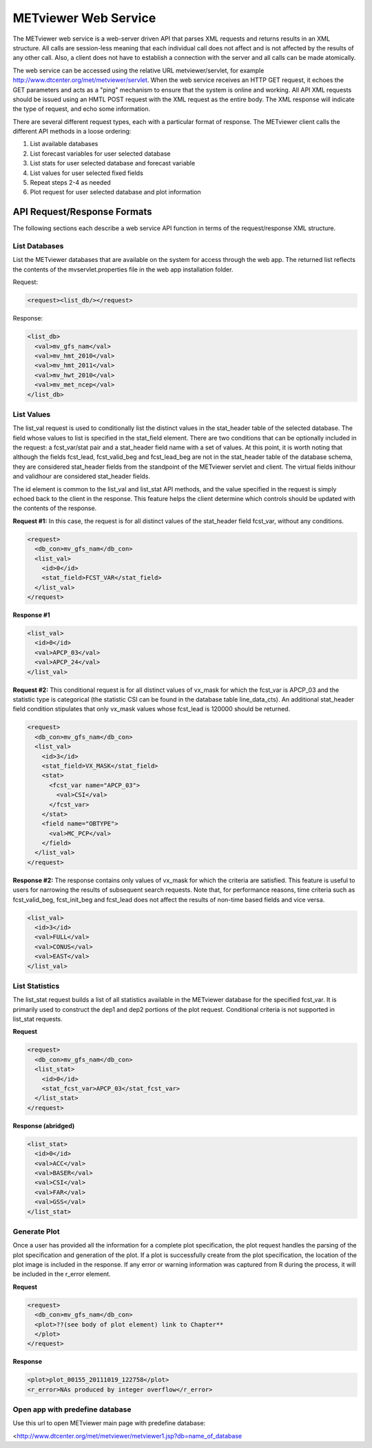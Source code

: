 METviewer Web Service
=====================

The METviewer web service is a web-server driven API that parses XML requests and returns results in an XML structure. All calls are session-less meaning that each individual call does not affect and is not affected by the results of any other call. Also, a client does not have to establish a connection with the server and all calls can be made atomically.

The web service can be accessed using the relative URL metviewer/servlet, for example http://www.dtcenter.org/met/metviewer/servlet. When the web service receives an HTTP GET request, it echoes the GET parameters and acts as a "ping" mechanism to ensure that the system is online and working. All API XML requests should be issued using an HMTL POST request with the XML request as the entire body. The XML response will indicate the type of request, and echo some information.

There are several different request types, each with a particular format of response. The METviewer client calls the different API methods in a loose ordering:

#. List available databases
   
#. List forecast variables for user selected database

#. List stats for user selected database and forecast variable

#. List values for user selected fixed fields

#. Repeat steps 2-4 as needed
   
#. Plot request for user selected database and plot information

API Request/Response Formats
----------------------------

The following sections each describe a web service API function in terms of the request/response XML structure.

List Databases
~~~~~~~~~~~~~~

List the METviewer databases that are available on the system for access through the web app. The returned list reflects the contents of the mvservlet.properties file in the web app installation folder.

Request:

.. code-block:: XML

        <request><list_db/></request>

Response:

.. code-block:: XML

        <list_db>
          <val>mv_gfs_nam</val>
          <val>mv_hmt_2010</val>
          <val>mv_hmt_2011</val>
          <val>mv_hwt_2010</val>
          <val>mv_met_ncep</val>
        </list_db>

List Values
~~~~~~~~~~~
          
The list_val request is used to conditionally list the distinct values in the stat_header table of the selected database. The field whose values to list is specified in the stat_field element. There are two conditions that can be optionally included in the request: a fcst_var/stat pair and a stat_header field name with a set of values. At this point, it is worth noting that although the fields fcst_lead, fcst_valid_beg and fcst_lead_beg are not in the stat_header table of the database schema, they are considered stat_header fields from the standpoint of the METviewer servlet and client. The virtual fields inithour and validhour are considered stat_header fields.

The id element is common to the list_val and list_stat API methods, and the value specified in the request is simply echoed back to the client in the response. This feature helps the client determine which controls should be updated with the contents of the response.

**Request #1:** In this case, the request is for all distinct values of the stat_header field fcst_var, without any conditions.

.. code-block:: XML
        
        <request>
          <db_con>mv_gfs_nam</db_con>
          <list_val>
            <id>0</id>
            <stat_field>FCST_VAR</stat_field>
          </list_val>
        </request>

**Response #1**

.. code-block:: XML

        <list_val>
          <id>0</id>
          <val>APCP_03</val>
          <val>APCP_24</val>
        </list_val>
                   

**Request #2:** This conditional request is for all distinct values of vx_mask for which the fcst_var is APCP_03 and the statistic type is categorical (the statistic CSI can be found in the database table line_data_cts). An additional stat_header field condition stipulates that only vx_mask values whose fcst_lead is 120000 should be returned.

.. code-block:: XML

        <request>
          <db_con>mv_gfs_nam</db_con>
          <list_val>
            <id>3</id>
            <stat_field>VX_MASK</stat_field>
            <stat>
              <fcst_var name="APCP_03">
                <val>CSI</val>
              </fcst_var>
            </stat>
            <field name="OBTYPE">
              <val>MC_PCP</val>
            </field>
          </list_val>
        </request>

**Response #2:** The response contains only values of vx_mask for which the criteria are satisfied. This feature is useful to users for narrowing the results of subsequent search requests. Note that, for performance reasons, time criteria such as fcst_valid_beg, fcst_init_beg and fcst_lead does not affect the results of non-time based fields and vice versa.

.. code-block:: XML

        <list_val>
          <id>3</id>
          <val>FULL</val>
          <val>CONUS</val>
          <val>EAST</val>
        </list_val>

                  
List Statistics
~~~~~~~~~~~~~~~

The list_stat request builds a list of all statistics available in the METviewer database for the specified fcst_var. It is primarily used to construct the dep1 and dep2 portions of the plot request. Conditional criteria is not supported in list_stat requests.

**Request**

.. code-block:: XML
        
        <request>
          <db_con>mv_gfs_nam</db_con>
          <list_stat>
            <id>0</id>
            <stat_fcst_var>APCP_03</stat_fcst_var>
          </list_stat>
        </request>

**Response (abridged)**

.. code-block:: XML

        <list_stat>
          <id>0</id>
          <val>ACC</val>
          <val>BASER</val>
          <val>CSI</val>
          <val>FAR</val>
          <val>GSS</val>
        </list_stat>


Generate Plot
~~~~~~~~~~~~~

Once a user has provided all the information for a complete plot specification, the plot request handles the parsing of the plot specification and generation of the plot. If a plot is successfully create from the plot specification, the location of the plot image is included in the response. If any error or warning information was captured from R during the process, it will be included in the r_error element.

**Request**

.. code-block:: XML
        
        <request>
          <db_con>mv_gfs_nam</db_con>
          <plot>??(see body of plot element) link to Chapter**
          </plot>
        </request>

**Response**

.. code-block:: XML
        
        <plot>plot_00155_20111019_122758</plot>
        <r_error>NAs produced by integer overflow</r_error>


Open app with predefine database
~~~~~~~~~~~~~~~~~~~~~~~~~~~~~~~~
Use this url to open METviewer main page with predefine database:

<http://www.dtcenter.org/met/metviewer/metviewer1.jsp?db=name_of_database

